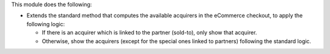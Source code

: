 This module does the following:

* Extends the standard method that computes the available acquirers in the eCommerce
  checkout, to apply the following logic:

  * If there is an acquirer which is linked to the partner (sold-to), only show that
    acquirer.
  * Otherwise, show the acquirers (except for the special ones linked to partners)
    following the standard logic.
